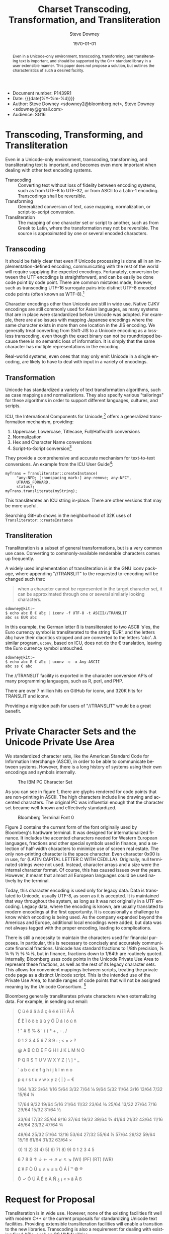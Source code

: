 #+OPTIONS: ':nil *:t -:t ::t <:t H:3 \n:nil ^:t arch:headline author:t
#+OPTIONS: broken-links:nil c:nil creator:nil d:(not "LOGBOOK") date:t e:t
#+OPTIONS: email:nil f:t inline:t num:t p:nil pri:nil prop:nil stat:t tags:t
#+OPTIONS: tasks:t tex:t timestamp:t title:t toc:nil todo:t |:t
#+TITLE: Charset Transcoding, Transformation, and Transliteration
#+AUTHOR: Steve Downey
#+EMAIL: sdowney@sdowney.org
#+LANGUAGE: en
#+SELECT_TAGS: export
#+EXCLUDE_TAGS: noexport
#+CREATOR: Emacs 26.1.91 (Org mode 9.2)
#+OPTIONS: html-link-use-abs-url:nil html-postamble:auto html-preamble:t
#+OPTIONS: html-scripts:t html-style:t html5-fancy:nil tex:t
#+HTML_DOCTYPE: xhtml-strict
#+HTML_CONTAINER: div
#+DESCRIPTION:
#+HTML_LINK_HOME:
#+HTML_LINK_UP:
#+HTML_MATHJAX:
#+HTML_HEAD: <link rel="stylesheet" type="text/css" href="http://sdowney.org/css/smd-zenburn.css" />
#+HTML_HEAD_EXTRA:
#+INFOJS_OPT:
#+CREATOR: <a href="https://www.gnu.org/software/emacs/">Emacs</a> 26.1.91 (<a href="https://orgmode.org">Org</a> mode 9.2)
#+LATEX_HEADER:
#+LATEX_HEADER:\usepackage{fontspec}
#+LATEX_HEADER:\setmainfont[Ligatures=TeX]{Noto Serif}
#+LATEX_HEADER:\setmonofont[Ligatures=TeX]{Source Code Pro}
#+LATEX_HEADER:\newfontfamily\unifont[Ligatures=TeX]{DejaVu Sans Mono}
#+LATEX_CLASS: article
#+LATEX_CLASS_OPTIONS:
#+LATEX_HEADER_EXTRA:
#+DESCRIPTION: Document number: P1439R1
#+KEYWORDS:
#+LATEX_COMPILER: lualatex
#+DATE: \today
#+STARTUP: showall

- Document number: P1439R1
- Date: {{{date(%Y-%m-%d)}}}
- Author: Steve Downey <sdowney2@bloomberg.net>, Steve Downey <sdowney@gmail.com>
- Audience: SG16

#+BEGIN_abstract
Even in a Unicode-only environment, transcoding, transforming, and transliterating text is important, and should be supported by the C++ standard library in a user extensible manner. This paper does not propose a solution, but outlines the characteristics of such a desired facility.
#+END_abstract

* Transcoding, Transforming, and Transliteration
  :PROPERTIES:
  :CUSTOM_ID: transcoding-transforming-and-transliteration
  :END:

Even in a Unicode-only environment, transcoding, transforming, and transliterating text is important, and becomes even more important when dealing with other text encoding systems.

- Transcoding :: Converting text without loss of fidelity between encoding systems, such as from UTF-8 to UTF-32, or from ASCII to a Latin-1 encoding. Transcodings shall be reversible.
- Transforming :: Generalized conversion of text, case mapping, normalization, or script-to-script conversion.
- Transliteration :: The mapping of one character set or script to another, such as from Greek to Latin, where the transformation may not be reversible. The source is approximated by one or several encoded characters.

** Transcoding
   :PROPERTIES:
   :CUSTOM_ID: transcoding
   :END:

It should be fairly clear that even if Unicode processing is done all in an implementation-defined encoding, communicating with the rest of the world will require supplying the expected encodings. Fortunately, conversion between the UTF encodings is straightforward, and can be easily be done code point by code point. There are common mistakes made, however, such as transcoding UTF-16 surrogate pairs into distinct UTF-8 encoded code points (often known as WTF-8).[fn:1]

Character encodings other than Unicode are still in wide use. Native CJKV encodings are still commonly used for Asian languages, as many systems that are in place were standardized before Unicode was adopted.  For example, there are also issues with mapping Japanese encodings where the same character exists in more than one location in the JIS encoding. We generally treat converting from Shift-JIS to a Unicode encoding as a lossless transcoding, even though the exact binary can not be roundtripped because there is no semantic loss of information. It is simply that the same character has multiple representations in the encoding.

Real-world systems, even ones that may only emit Unicode in a single encoding, are likely to have to deal with input in a variety of encodings.

** Transformation
   :PROPERTIES:
   :CUSTOM_ID: transformation
   :END:

Unicode has standardized a variety of text transformation algorithms, such as case mappings and normalizations. They also specify various "tailorings" for these algorithms in order to support different languages, cultures, and scripts.

ICU, the International Components for Unicode,[fn:2] offers a generalized transformation mechanism, providing:

1. Uppercase, Lowercase, Titlecase, Full/Halfwidth conversions
1. Normalization
1. Hex and Character Name conversions
1. Script-to-Script conversion[fn:3]

They provide a comprehensive and accurate mechanism for text-to-text conversions. An example from the ICU User Guide[fn:4]:
#+begin_src C++
myTrans = Transliterator::createInstance(
     "any-NFD; [:nonspacing mark:] any-remove; any-NFC",
     UTRANS_FORWARD,
     status);
myTrans.transliterate(myString);
#+end_src

This transliterates an ICU string in-place. There are other versions that may be more useful.

Searching GitHub shows in the neighborhood of 32K uses of ~Transliterator::createInstance~

** Transliteration
   :PROPERTIES:
   :CUSTOM_ID: transliteration
   :END:

Transliteration is a subset of general transformations, but is a very common use case. Converting to commonly-available renderable characters comes up frequently.

A widely used implementation of transliteration is in the GNU iconv package, where appending "//TRANSLIT" to the requested to-encoding will be changed such that:

#+BEGIN_QUOTE
  when a character cannot be represented in the target character set, it
  can be approximated through one or several similarly looking
  characters.
#+END_QUOTE

#+BEGIN_EXAMPLE
    sdowney@kit:~
    $ echo abc ß € àƀç | iconv -f UTF-8 -t ASCII//TRANSLIT
    abc ss EUR abc
#+END_EXAMPLE

In this example, the German letter ß is transliterated to two ASCII 's'es, the Euro currency symbol is transliterated to the string 'EUR', and the letters àƀç have their diacritics stripped and are converted to the letters 'abc'. A similar program, ~uconv~, based on ICU, does not do the € translation, leaving the Euro currency symbol untouched.

#+BEGIN_EXAMPLE
    sdowney@kit:~
    $ echo abc ß € àƀç | uconv -c -x Any-ASCII
    abc ss € abc
#+END_EXAMPLE

The //TRANSLIT facility is exported in the character conversion APIs of many programming languages, such as R, perl, and PHP.

There are over 7 million hits on GitHub for iconv, and 320K hits for TRANSLIT and iconv.

Providing a migration path for users of "//TRANSLIT" would be a great benefit.

* Private Character Sets and the Unicode Private Use Area
  :PROPERTIES:
  :CUSTOM_ID: private-character-sets-and-the-unicode-private-use-area
  :END:

We standardized character sets, like the American Standard Code for Information Interchange (ASCII), in order to be able to communicate between systems. However, there is a long history of systems using their own encodings and symbols internally.

#+CAPTION: The IBM PC Character Set
#+NAME:   Codepage 437
[[./Codepage-437.png]]

As you can see in figure 1, there are glyphs rendered for code points that are non-printing in ASCII. The high characters include line drawing and accented characters. The original PC was influential enough that the character set became well-known and effectively standardized.

#+CAPTION: Bloomberg Terminal Font 0
#+NAME:   Terminal Font
[[./59001.png]]

Figure 2 contains the current form of the font originally used by Bloomberg's hardware terminal. It was designed for internationalized finance. It includes the accented characters needed for Western European languages, fractions and other special symbols used in finance, and a selection of half-width characters to minimize use of screen real estate. The only non-printing character is the space character. Even character 0x00 is in use, for {LATIN CAPITAL LETTER C WITH CEDILLA}.  Originally, null terminated strings were not used. Instead, character arrays and a size were the internal character format. Of course, this has caused issues over the years. However, it meant that almost all European languages could be used natively by the terminal.

Today, this character encoding is used only for legacy data. Data is translated to Unicode, usually UTF-8, as soon as it is accepted. It is maintained that way throughout the system, as long as it was not originally in a UTF encoding. Legacy data, where the encoding is known, are usually translated to modern encodings at the first opportunity. It is occasionally a challenge to know which encoding is being used. As the company expanded beyond the Americas and Europe, additional local encodings were added, but data was not always tagged with the proper encoding, leading to complications.

There is still a necessity to maintain the characters used for financial purposes. In particular, this is necessary to concisely and accurately communicate financial fractions. Unicode has standard fractions to 1/8th precision, ⅛ ¼ ⅜ ½ ⅝ ¾ ⅞, but in finance, fractions down to 1/64th are routinely quoted. Internally, Bloomberg uses code points in the Unicode Private Use Area to represent these fractions, as well as the rest of its legacy character sets. This allows for convenient mappings between scripts, treating the private code page as a distinct Unicode script.  This is the intended use of the Private Use Area, to handle ranges of code points that will not be assigned meaning by the Unicode Consortium. [fn:5]

Bloomberg generally transliterates private characters when externalizing data. For example, in sending out email:

#+begin_export latex
\begingroup
  \unifont
    \vbox{
#+end_export
#+begin_quote
 Ç   ü   é   â   ä   à   å   ç   ê   ë   è   ï   î   ì   Ä   Å

 É   È   Ì   ô   ö   ò   û   ù   ÿ   Ö   Ü   á   í   ó   ú   ñ

\texttt{\char32}  !   "   #   $   %   &   '   (   )   *   +   ,   -   .   /

 0   1   2   3   4   5   6   7   8   9   :   ;   <   =   >   ?

 @   A   B   C   D   E   F   G   H   I   J   K   L   M   N   O

 P   Q   R   S   T   U   V   W   X   Y   Z   [   \   ]   ^   _

 `   a   b   c   d   e   f   g   h   i   j   k   l   m   n   o

 p   q   r   s   t   u   v   w   x   y   z   {   |   }   ~   €

  1/64   1/32   3/64   1/16   5/64   3/32   7/64  ⅛   9/64   5/32   11/64   3/16   13/64   7/32   15/64  ¼

  17/64   9/32   19/64   5/16   21/64   11/32   23/64  ⅜   25/64   13/32   27/64   7/16   29/64   15/32   31/64  ½

  33/64   17/32   35/64   9/16   37/64   19/32   39/64  ⅝   41/64   21/32   43/64   11/16   45/64   23/32   47/64  ¾

  49/64   25/32   51/64   13/16   53/64   27/32   55/64  ⅞   57/64   29/32   59/64   15/16   61/64   31/32   63/64  ×

\hspace{0pt}0)   1)   2)   3)   4)   5)   6)   7)   8)   9)   0   1   2   3   4   5

 6   7   8   9   ↑   ↓   ←   →   ↗   ↙   ↖   ↘   (WI)   (PF)   (RT)   (WR)

 £   ¥   ₣   Ò   Ù   ±   ≠   ≈   ≤   ≥   Õ   Á   Í   ™   ©   ®

 Ô   ✓   Ó   Ú   Â   Ê   õ   À   Ñ   ¿   ¡   «   »   ã   Ã   ß

#+end_quote
#+begin_export latex
}
\endgroup
#+end_export

* Request for Proposal
  :PROPERTIES:
  :CUSTOM_ID: request-for-proposal
  :END:

Transliteration is in wide use. However, none of the existing facilities fit well with modern C++ or the current proposals for standardizing Unicode text facilities. Providing extensible transliteration facilities will enable a transition to the new libraries. Transcoding is also a requirement for dealing with existing fixed APIs, such as OS HMI facilities.

** Issues with existing facilities
   :PROPERTIES:
   :CUSTOM_ID: issues-with-existing-facilities
   :END:

- iconv is ~char*~ based, and has an impedance mismatch with modern Ranges, as well as with iterators

- iconv relies on an error code return and checking ~errno~ as a callback mechanism

- 'Streaming' facilities generally involve block operations on character arrays and handling underflow

- ICU relies on inheritance for the types that can be transformed

- Interfaces that specify types as character string are not at all type safe on the operations being requested

Some initial experiments using the new Ranges facilities suggest that 'streaming' can be externalized without significant cost via iterators over a ~view::join~ on an underlying stream of blocks. This would certainly expand the reach of an API, while simplifying the interior implementation. Transcoding and transliteration APIs should generally not operate in place, and should accept Range views as sources and output ranges as sinks for their operations.

** Desired Features
   :PROPERTIES:
   :CUSTOM_ID: desired-features
   :END:

*** Ranges
    :PROPERTIES:
    :CUSTOM_ID: ranges
    :END:

It should be possible to apply any of the transcoding or transliteration algorithms on any range that exposes code units or code points. General transformation algorithms may require code points. Combining algorithms that transform charset encoded code units to code points and feed that view into an algorithm for further transformation should be both natural and efficient.

*** Open extension in build time safe way
    :PROPERTIES:
    :CUSTOM_ID: open-extension-in-build-time-safe-way
    :END:

The set of character sets and scripts is not fixed and must be developer extensible. This extension should not require initialization in main or dynamic loading of modules, as both lead to potentially disastrous runtime errors. It is entirely reasonable to require compile time definitions of character sets or scripts and require that library facilities be linked in if custom encodings are used. Using strings to indicate encoding rather than strongly typed entities are problematic, and since the universe of character sets is not fixed, standard library enums are not a good solution either. NTTPs are possible areas of research, as are invocable objects.

*** Exception neutral error handling
    :PROPERTIES:
    :CUSTOM_ID: exception-neutral-error-handling
    :END:

Unfortunately, misencodings of all kinds are not actually exceptional in text processing, particularly at the input perimeter. APIs that treat the various issues as normal would be preferred. The API should provide mechanisms for letting the library handle issues without intervention, such as by indicating substitution characters for un-decodable input, while also providing standardized callback mechanisms to allow more general intervention. The API should certainly avoid the current pattern of returning -1, checking the C errno which indicates the issue, and having the caller fix and restart the conversion.

* Footnotes
  :PROPERTIES:
  :CUSTOM_ID: footnotes
  :END:

[fn:1] [[https://simonsapin.github.io/wtf-8/][The WTF-8 encoding]]

[fn:2] [[http://site.icu-project.org/][International Components for Unicode]]

[fn:3] [[http://userguide.icu-project.org/transforms/general][General Transforms]]

[fn:4] [[http://userguide.icu-project.org/][ICU User Guide]]

[fn:5] [[http://unicode.org/glossary/#private_use_area][Private Use Area]]

# Local Variables:
# org-latex-inputenc-alist: (("utf8" . "utf8x"))
# eval: (setq org-latex-default-packages-alist (cons '("mathletters" "ucs" nil) org-latex-default-packages-alist))
# End:

